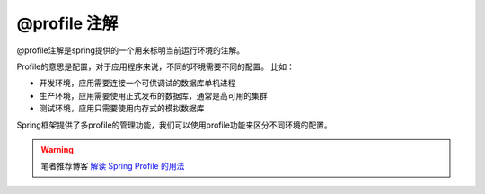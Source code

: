 ===========================
@profile 注解
===========================

.. _note-profile:

@profile注解是spring提供的一个用来标明当前运行环境的注解。


Profile的意思是配置，对于应用程序来说，不同的环境需要不同的配置。
比如：

* 开发环境，应用需要连接一个可供调试的数据库单机进程
* 生产环境，应用需要使用正式发布的数据库，通常是高可用的集群
* 测试环境，应用只需要使用内存式的模拟数据库

Spring框架提供了多profile的管理功能，我们可以使用profile功能来区分不同环境的配置。


.. warning:: 

    笔者推荐博客 `解读 Spring Profile 的用法 <https://www.cnblogs.com/huahua-test/p/11576907.html>`_ 


.. // todo @profile to be continued